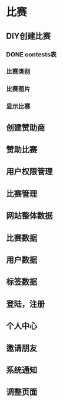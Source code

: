 * 比赛
** DIY创建比赛
*** DONE contests表
*** 比赛类别
*** 比赛图片
*** 显示比赛
** 创建赞助商
** 赞助比赛
** 用户权限管理
** 比赛管理
** 网站整体数据
** 比赛数据
** 用户数据
** 标签数据
** 登陆，注册
** 个人中心
** 邀请朋友
** 系统通知
** 调整页面
